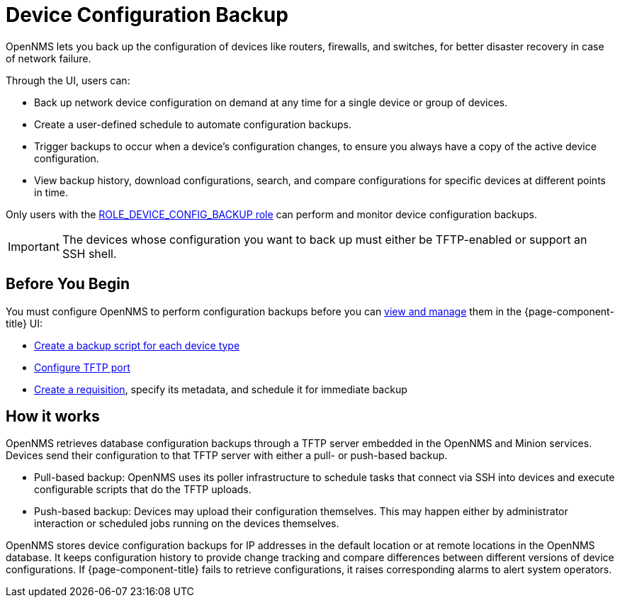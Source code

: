 = Device Configuration Backup

OpenNMS lets you back up the configuration of devices like routers, firewalls, and switches, for better disaster recovery in case of network failure.

Through the UI, users can:

* Back up network device configuration on demand at any time for a single device or group of devices.
* Create a user-defined schedule to automate configuration backups.
* Trigger backups to occur when a device’s configuration changes, to ensure you always have a copy of the active device configuration.
* View backup history, download configurations, search, and compare configurations for specific devices at different points in time.

Only users with the xref:operation:user-management/security-roles.adoc#ga-role-user-management-roles[ROLE_DEVICE_CONFIG_BACKUP role] can perform and monitor device configuration backups.

IMPORTANT: The devices whose configuration you want to back up must either be TFTP-enabled or support an SSH shell.

== Before You Begin

You must configure OpenNMS to perform configuration backups before you can xref:operation:device-config-backup/dcb.adoc#dcb-manage[view and manage] them in the {page-component-title} UI:

* xref:operation:device-config-backup/ssh.adoc#backup-script[Create a backup script for each device type]
* xref:operation:device-config-backup/configuration.adoc#tftp-port-configure[Configure TFTP port]
* xref:operation:device-config-backup/dcb-requisition.adoc#dcb-requisition[Create a requisition], specify its metadata, and schedule it for immediate backup

== How it works

OpenNMS retrieves database configuration backups through a TFTP server embedded in the OpenNMS and Minion services.
Devices send their configuration to that TFTP server with either a pull- or push-based backup.

* Pull-based backup: OpenNMS uses its poller infrastructure to schedule tasks that connect via SSH into devices and execute configurable scripts that do the TFTP uploads.
* Push-based backup: Devices may upload their configuration themselves.
This may happen either by administrator interaction or scheduled jobs running on the devices themselves.

OpenNMS stores device configuration backups for IP addresses in the default location or at remote locations in the OpenNMS database.
It keeps configuration history to provide change tracking and compare differences between different versions of device configurations.
If {page-component-title} fails to retrieve configurations, it raises corresponding alarms to alert system operators.
